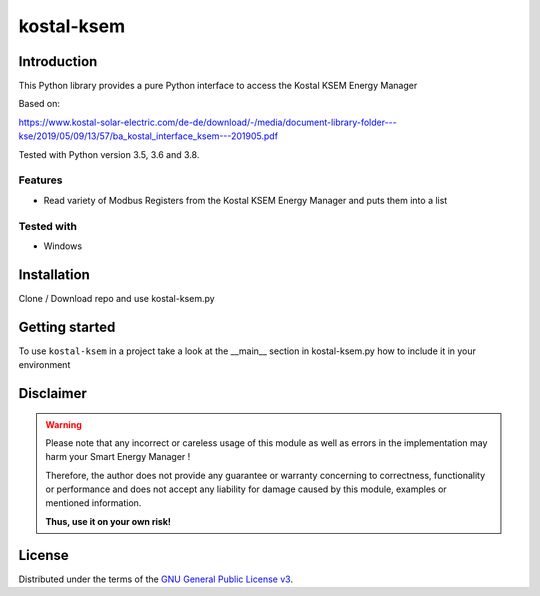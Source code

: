 kostal-ksem
==========



Introduction
------------

This Python library provides a pure Python interface to access the Kostal KSEM Energy Manager

Based on:

https://www.kostal-solar-electric.com/de-de/download/-/media/document-library-folder---kse/2019/05/09/13/57/ba_kostal_interface_ksem---201905.pdf



Tested  with Python version 3.5, 3.6 and 3.8.




Features
~~~~~~~~

* Read variety of Modbus Registers from the Kostal KSEM Energy Manager and puts them into a list


Tested with 
~~~~~~~~~~~~~~~~

* Windows






Installation
------------
Clone / Download repo and use kostal-ksem.py 


Getting started
---------------

To use ``kostal-ksem`` in a project take a look at the __main__ section in kostal-ksem.py how to include it in your environment



Disclaimer
----------

.. Warning::

   Please note that any incorrect or careless usage of this module as well as
   errors in the implementation may harm your Smart Energy Manager !

   Therefore, the author does not provide any guarantee or warranty concerning
   to correctness, functionality or performance and does not accept any liability
   for damage caused by this module, examples or mentioned information.

   **Thus, use it on your own risk!**


License
-------

Distributed under the terms of the `GNU General Public License v3 <https://www.gnu.org/licenses/gpl-3.0.en.html>`_.
